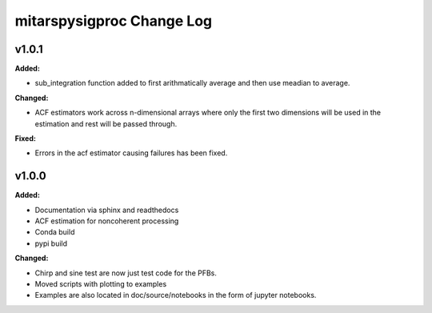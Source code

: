 ==========================
mitarspysigproc Change Log
==========================

.. current developments

v1.0.1
====================

**Added:**

* sub_integration function added to first arithmatically average and then use meadian to average.

**Changed:**

* ACF estimators work across n-dimensional arrays where only the first two dimensions will be used in the estimation and rest will be passed through.

**Fixed:**

* Errors in the acf estimator causing failures has been fixed.



v1.0.0
====================

**Added:**

* Documentation via sphinx and readthedocs
* ACF estimation for noncoherent processing
* Conda build
* pypi build

**Changed:**

* Chirp and sine test are now just test code for the PFBs.
* Moved scripts with plotting to examples
* Examples are also located in doc/source/notebooks in the form of jupyter notebooks.


